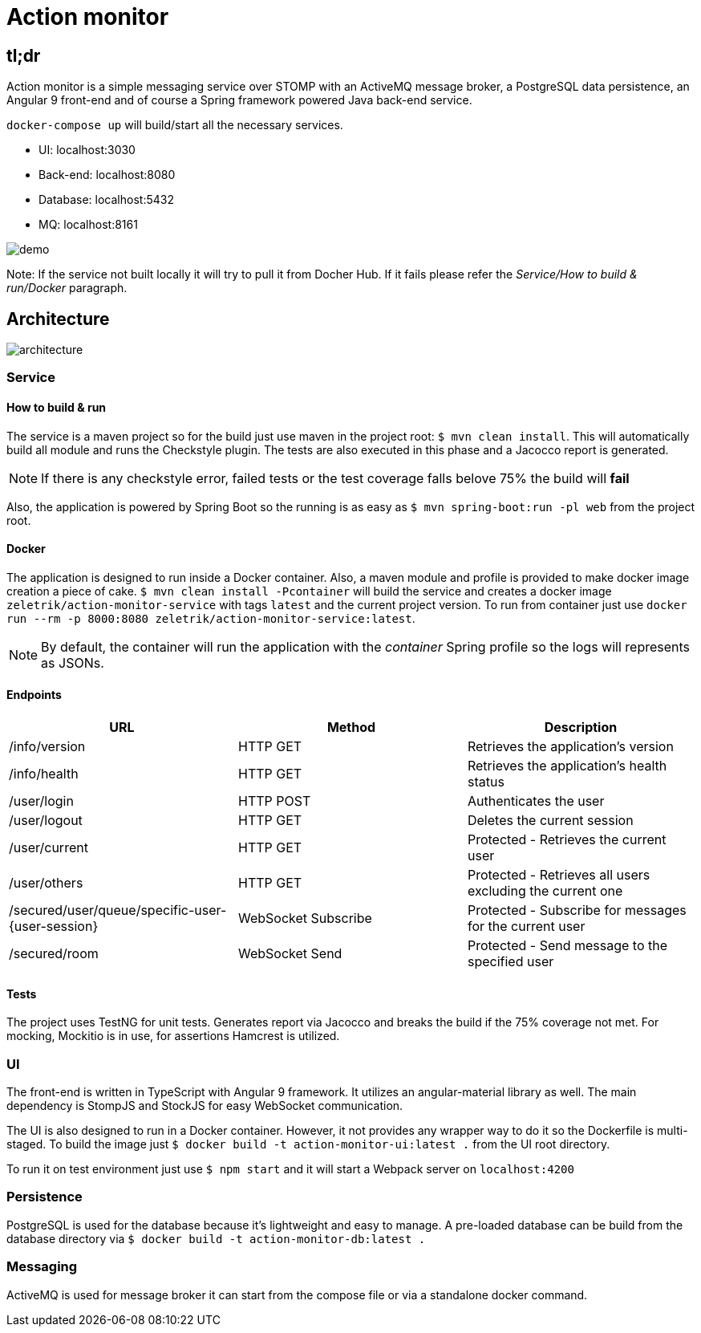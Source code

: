 = Action monitor 

## tl;dr

Action monitor is a simple messaging service over STOMP with an ActiveMQ message broker, a PostgreSQL data persistence, an Angular 9 front-end and of course a Spring framework powered Java back-end service.

`docker-compose up` will build/start all the necessary services.

- UI: localhost:3030
- Back-end: localhost:8080
- Database: localhost:5432
- MQ: localhost:8161

image::action-monitor.gif[demo]

Note: If the service not built locally it will try to pull it from Docher Hub. If it fails please refer the _Service/How to build & run/Docker_ paragraph.

## Architecture

image::action-monitor-arch.png[architecture]


### Service

#### How to build & run

The service is a maven project so for the build just use maven in the project root: `$ mvn clean install`. This will automatically build all module and runs the Checkstyle plugin. The tests are also executed in this phase and a Jacocco report is generated.

NOTE: If there is any checkstyle error, failed tests or the test coverage falls belove 75% the build will *fail*

Also, the application is powered by Spring Boot so the running is as easy as `$ mvn spring-boot:run -pl web` from the project root.

#### Docker

The application is designed to run inside a Docker container. Also, a maven module and profile is provided to make docker image creation a piece of cake.
`$ mvn clean install -Pcontainer` will build the service and creates a docker image `zeletrik/action-monitor-service` with tags `latest` and the current project version.
To run from container just use `docker run --rm -p 8000:8080 zeletrik/action-monitor-service:latest`.

NOTE: By default, the container will run the application with the _container_ Spring profile so the logs will represents as JSONs.

#### Endpoints

|===
|URL | Method | Description

|/info/version
|HTTP GET
|Retrieves the application's version

|/info/health
|HTTP GET
|Retrieves the application's health status

|/user/login
|HTTP POST
|Authenticates the user

|/user/logout
|HTTP GET
|Deletes the current session

|/user/current
|HTTP GET
|Protected - Retrieves the current user

|/user/others
|HTTP GET
|Protected - Retrieves all users excluding the current one

|/secured/user/queue/specific-user-{user-session}
|WebSocket Subscribe
|Protected - Subscribe for messages for the current user

|/secured/room
|WebSocket Send
|Protected - Send message to the specified user
|===

#### Tests

The project uses TestNG for unit tests. Generates report via Jacocco and breaks the build if the 75% coverage not met. For mocking, Mockitio is in use, for assertions Hamcrest is utilized.

### UI

The front-end is written in TypeScript with Angular 9 framework. It utilizes an angular-material library as well. The main dependency is StompJS and StockJS for easy WebSocket communication.

The UI is also designed to run in a Docker container. However, it not provides any wrapper way to do it so the Dockerfile is multi-staged. To build the image just `$ docker build -t action-monitor-ui:latest .` from the UI root directory.

To run it on test environment just use `$ npm start` and it will start a Webpack server on `localhost:4200`

### Persistence

PostgreSQL is used for the database because it's lightweight and easy to manage. A pre-loaded database can be build from the database directory via `$ docker build -t action-monitor-db:latest .`

### Messaging

ActiveMQ is used for message broker it can start from the compose file or via a standalone docker command.